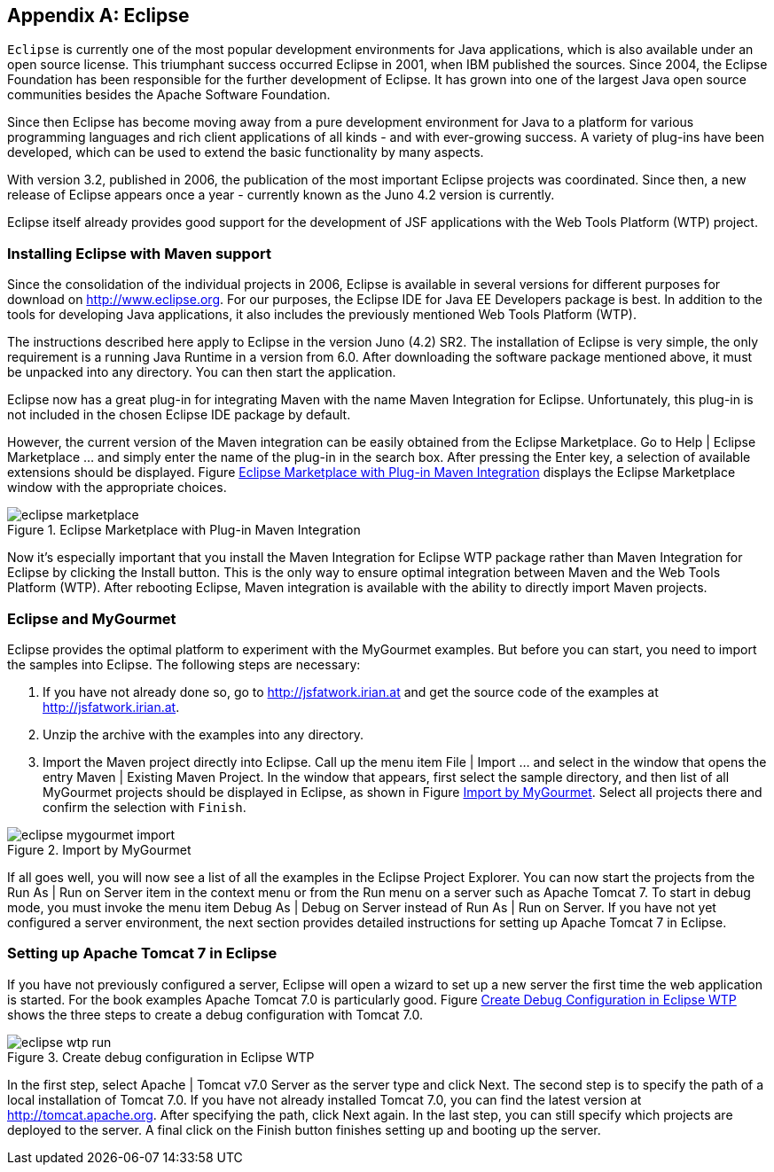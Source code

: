 [[AnnexB]]
[appendix,obligation=informative]
== Eclipse

`Eclipse` is currently one of the most popular development environments for Java applications, which is also available under an open source license. 
This triumphant success occurred Eclipse in 2001, when IBM published the sources. 
Since 2004, the Eclipse Foundation has been responsible for the further development of Eclipse.
It has grown into one of the largest Java open source communities besides the Apache Software Foundation.

Since then Eclipse has become moving away from a pure development environment for Java to a platform for various programming languages ​​and rich client applications of all kinds - and with ever-growing success. 
A variety of plug-ins have been developed, which can be used to extend the basic functionality by many aspects. 

With version 3.2, published in 2006, the publication of the most important Eclipse projects was coordinated. 
Since then, a new release of Eclipse appears once a year - currently known as the Juno 4.2 version is currently. 

Eclipse itself already provides good support for the development of JSF applications with the Web Tools Platform (WTP) project.

=== Installing Eclipse with Maven support

Since the consolidation of the individual projects in 2006, Eclipse is available in several versions for different purposes for download on http://www.eclipse.org. 
For our purposes, the Eclipse IDE for Java EE Developers package is best. 
In addition to the tools for developing Java applications, it also includes the previously mentioned Web Tools Platform (WTP). 

The instructions described here apply to Eclipse in the version Juno (4.2) SR2. 
The installation of Eclipse is very simple, the only requirement is a running Java Runtime in a version from 6.0. 
After downloading the software package mentioned above, it must be unpacked into any directory. 
You can then start the application. 

Eclipse now has a great plug-in for integrating Maven with the name Maven Integration for Eclipse. 
Unfortunately, this plug-in is not included in the chosen Eclipse IDE package by default. 

However, the current version of the Maven integration can be easily obtained from the Eclipse Marketplace. 
Go to Help | Eclipse Marketplace ... and simply enter the name of the plug-in in the search box. 
After pressing the Enter key, a selection of available extensions should be displayed. 
Figure <<.Eclipse Marketplace with Plug-in Maven Integration, Eclipse Marketplace with Plug-in Maven Integration>> displays the Eclipse Marketplace window with the appropriate choices.

====
.Eclipse Marketplace with Plug-in Maven Integration
image::images/eclipse-marketplace.jpg[]
====

Now it's especially important that you install the Maven Integration for Eclipse WTP package rather than Maven Integration for Eclipse by clicking the Install button. 
This is the only way to ensure optimal integration between Maven and the Web Tools Platform (WTP). 
After rebooting Eclipse, Maven integration is available with the ability to directly import Maven projects.

=== Eclipse and MyGourmet

Eclipse provides the optimal platform to experiment with the MyGourmet examples. 
But before you can start, you need to import the samples into Eclipse. 
The following steps are necessary:

. If you have not already done so, go to http://jsfatwork.irian.at and get the source code of the examples at http://jsfatwork.irian.at.

. Unzip the archive with the examples into any directory.

. Import the Maven project directly into Eclipse. 
Call up the menu item File | Import ... and select in the window that opens the entry Maven | Existing Maven Project. 
In the window that appears, first select the sample directory, and then list of all MyGourmet projects should be displayed in Eclipse, as shown in Figure <<.Import by MyGourmet, Import by MyGourmet>>. 
Select all projects there and confirm the selection with `Finish`.

====
.Import by MyGourmet
image::images/eclipse-mygourmet-import.jpg[]
====
 
If all goes well, you will now see a list of all the examples in the Eclipse Project Explorer. 
You can now start the projects from the Run As | Run on Server item in the context menu or from the Run menu on a server such as Apache Tomcat 7. 
To start in debug mode, you must invoke the menu item Debug As | Debug on Server instead of Run As | Run on Server. 
If you have not yet configured a server environment, the next section provides detailed instructions for setting up Apache Tomcat 7 in Eclipse.

=== Setting up Apache Tomcat 7 in Eclipse

If you have not previously configured a server, Eclipse will open a wizard to set up a new server the first time the web application is started. 
For the book examples Apache Tomcat 7.0 is particularly good. 
Figure <<.Create Debug Configuration in Eclipse WTP, Create Debug Configuration in Eclipse WTP>> shows the three steps to create a debug configuration with Tomcat 7.0.

====
.Create debug configuration in Eclipse WTP
image::images/eclipse-wtp-run.jpg[]
====

In the first step, select Apache | Tomcat v7.0 Server as the server type and click Next. 
The second step is to specify the path of a local installation of Tomcat 7.0. 
If you have not already installed Tomcat 7.0, you can find the latest version at http://tomcat.apache.org. 
After specifying the path, click Next again. 
In the last step, you can still specify which projects are deployed to the server. 
A final click on the Finish button finishes setting up and booting up the server.